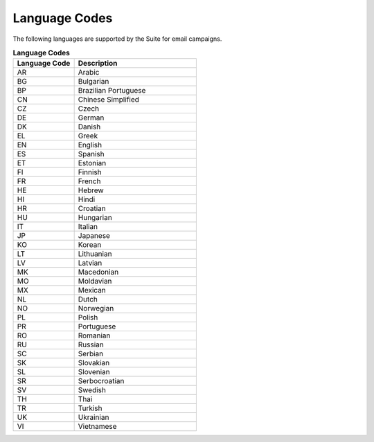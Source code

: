 Language Codes
==============

The following languages are supported by the Suite for email campaigns.

.. list-table:: **Language Codes**
   :header-rows: 1
   :widths: 20 40

   * - Language Code
     - Description
   * - AR
     - Arabic
   * - BG
     - Bulgarian
   * - BP
     - Brazilian Portuguese
   * - CN
     - Chinese Simplified
   * - CZ
     - Czech
   * - DE
     - German
   * - DK
     - Danish
   * - EL
     - Greek
   * - EN
     - English
   * - ES
     - Spanish
   * - ET
     - Estonian
   * - FI
     - Finnish
   * - FR
     - French
   * - HE
     - Hebrew
   * - HI
     - Hindi
   * - HR
     - Croatian
   * - HU
     - Hungarian
   * - IT
     - Italian
   * - JP
     - Japanese
   * - KO
     - Korean
   * - LT
     - Lithuanian
   * - LV
     - Latvian
   * - MK
     - Macedonian
   * - MO
     - Moldavian
   * - MX
     - Mexican
   * - NL
     - Dutch
   * - NO
     - Norwegian
   * - PL
     - Polish
   * - PR
     - Portuguese
   * - RO
     - Romanian
   * - RU
     - Russian
   * - SC
     - Serbian
   * - SK
     - Slovakian
   * - SL
     - Slovenian
   * - SR
     - Serbocroatian
   * - SV
     - Swedish
   * - TH
     - Thai
   * - TR
     - Turkish
   * - UK
     - Ukrainian
   * - VI
     - Vietnamese

